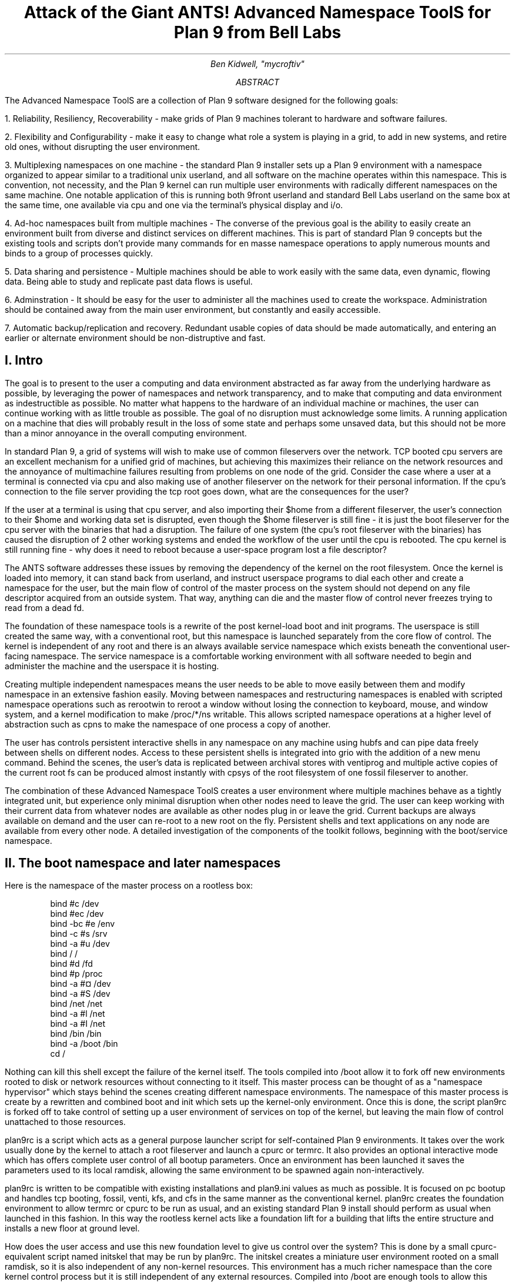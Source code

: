 .TL
.LG
Attack of the Giant ANTS!

Advanced Namespace ToolS

.SM
for Plan 9 from Bell Labs
.AU
Ben Kidwell, "mycroftiv" 
.AB
The Advanced Namespace ToolS are a collection of Plan 9 software designed for the following goals:

1. Reliability, Resiliency, Recoverability - make grids of Plan 9 machines tolerant to hardware and software failures.

2. Flexibility and Configurability - make it easy to change what role a system is playing in a grid, to add in new systems, and retire old ones, without disrupting the user environment.

3. Multiplexing namespaces on one machine - the standard Plan 9 installer sets up a Plan 9 environment with a namespace organized to appear similar to a traditional unix userland, and all software on the machine operates within this namespace. This is convention, not necessity, and the Plan 9 kernel can run multiple user environments with radically different namespaces on the same machine. One notable application of this is running both 9front userland and standard Bell Labs userland on the same box at the same time, one available via 
.CW cpu 
and one via the terminal's physical display and i/o.

4. Ad-hoc namespaces built from multiple machines - The converse of the previous goal is the ability to easily create an environment built from diverse and distinct services on different machines. This is part of standard Plan 9 concepts but the existing tools and scripts don't provide many commands for en masse namespace operations to apply numerous mounts and binds to a group of processes quickly.

5. Data sharing and persistence - Multiple machines should be able to work easily with the same data, even dynamic, flowing data. Being able to study and replicate past data flows is useful.

6. Adminstration - It should be easy for the user to administer all the machines used to create the workspace. Administration should be contained away from the main user environment, but constantly and easily accessible.

7. Automatic backup/replication and recovery. Redundant usable copies of data should be made automatically, and entering an earlier or alternate environment should be non-distruptive and fast.
.AE
.SH
I. Intro
.PP
The goal is to present to the user a computing and data environment abstracted as far away from the underlying hardware as possible, by leveraging the power of namespaces and network transparency, and to make that computing and data environment as indestructible as possible. No matter what happens to the hardware of an individual machine or machines, the user can continue working with as little trouble as possible. The goal of no disruption must acknowledge some limits. A running application on a machine that dies will probably result in the loss of some state and perhaps some unsaved data, but this should not be more than a minor annoyance in the overall computing environment.
.PP
In standard Plan 9, a grid of systems will wish to make use of common fileservers over the network. TCP booted cpu servers are an excellent mechanism for a unified grid of machines, but achieving this maximizes their reliance on the network resources and the annoyance of multimachine failures resulting from problems on one node of the grid. Consider the case where a user at a terminal is connected via
.CW cpu
and also making use of another fileserver on the network for their personal information. If the cpu's connection to the file server providing the tcp root goes down, what are the consequences for the user?
.PP
If the user at a terminal is using that cpu server, and also importing their $home from a different fileserver, the user's connection to their $home and working data set is disrupted, even though the $home fileserver is still fine - it is just the boot fileserver for the cpu server with the binaries that had a disruption. The failure of one system (the cpu's root fileserver with the binaries) has caused the disruption of 2 other working systems and ended the workflow of the user until the cpu is rebooted. The cpu kernel is still running fine - why does it need to reboot because a user-space program lost a file descriptor?
.PP
The ANTS software addresses these issues by removing the dependency of the kernel on the root filesystem. Once the kernel is loaded into memory, it can stand back from userland, and instruct userspace programs to dial each other and create a namespace for the user, but the main flow of control of the master process on the system should not depend on any file descriptor acquired from an outside system. That way, anything can die and the master flow of control never freezes trying to read from a dead fd.
.PP
The foundation of these namespace tools is a rewrite of the post kernel-load
.CW boot
and
.CW init
programs. The userspace is still created the same way, with a conventional root, but this namespace is launched separately from the core flow of control. The kernel is independent of any root and there is an always available service name\%space which exists beneath the conventional user-facing namespace. The service name\%space is a comfortable working environment with all software needed to begin and administer the machine and the userspace it is hosting.
.PP
Creating multiple independent namespaces means the user needs to be able to move easily between them and modify namespace in an extensive fashion easily. Moving between namespaces and restructuring namespaces is enabled with scripted namespace operations such as
.CW rerootwin
to reroot a window without losing the connection to keyboard, mouse, and window system, and a kernel modification to make 
.CW /proc/*/ns
writable. This allows scripted namespace operations at a higher level of abstraction such as
.CW cpns
to make the namespace of one process a copy of another. 
.PP
The user has controls persistent interactive shells in any namespace on any machine using 
.CW hubfs
and can pipe data freely between shells on different nodes. Access to these persistent shells is integrated into
.CW grio
with the addition of a new menu command. Behind the scenes, the user's data is replicated between archival stores with
.CW ventiprog
and multiple active copies of the current root fs can be produced almost instantly with
.CW cpsys
of the root filesystem of one 
.CW fossil
fileserver to another.
.PP
The combination of these Advanced Namespace ToolS creates a user environment where multiple machines behave as a tightly integrated unit, but experience only minimal disruption when other nodes need to leave the grid. The user can keep working with their current data from whatever nodes are available as other nodes plug in or leave the grid. Current backups are always available on demand and the user can re-root to a new root on the fly. Persistent shells and text applications on any node are available from every other node. A detailed investigation of the components of the toolkit follows, beginning with the boot/service namespace.
.SH
II. The boot namespace and later namespaces
.PP
Here is the namespace of the master process on a rootless box:
.DS
bind #c /dev
bind #ec /dev
bind -bc #e /env
bind -c #s /srv
bind -a #u /dev
bind / /
bind #d /fd
bind #p /proc
bind -a #¤ /dev 
bind -a #S /dev
bind /net /net
bind -a #l /net
bind -a #I /net
bind /bin /bin
bind -a /boot /bin
cd /
.DE
.PP
Nothing can kill this shell except the failure of the kernel itself. The tools compiled into 
.CW /boot 
allow it to fork off new environments rooted to disk or network resources without connecting to it itself. This master process can be thought of as a "namespace hypervisor" which stays behind the scenes creating different namespace environments. The namespace of this master process is create by a rewritten and combined 
.CW boot 
and 
.CW init 
which sets up the kernel-only environment. Once this is done, the script 
.CW plan9rc
is forked off to take control of setting up a user environment of services on top of the kernel, but leaving the main flow of control unattached to those resources.
.PP
.CW plan9rc
is a script which acts as a general purpose launcher script for self-contained Plan 9 environments. It takes over the work usually done by the kernel to attach a root fileserver and launch a 
.CW cpurc
or 
.CW termrc. 
It also provides an optional interactive mode which has offers complete user control of all bootup parameters. Once an environment has been launched it saves the parameters used to its local ramdisk, allowing the same environment to be spawned again non-interactively. 
.PP
.CW plan9rc 
is written to be compatible with existing installations and 
.CW plan9.ini
values as much as possible. It is focused on pc bootup and handles tcp booting, 
.CW fossil, 
.CW venti, 
.CW kfs, 
and 
.CW cfs 
in the same manner as the conventional kernel.
.CW plan9rc
creates the foundation environment to allow 
.CW termrc
or 
.CW cpurc
to be run as usual, and an existing standard Plan 9 install should perform as usual when launched in this fashion. In this way the rootless kernel acts like a foundation lift for a building that lifts the entire structure and installs a new floor at ground level.
.PP
How does the user access and use this new foundation level to give us control over the system? This is done by a small cpurc-equivalent script named 
.CW initskel
that may be run by 
.CW plan9rc.
The 
.CW initskel
creates a miniature user environment rooted on a small ramdisk, so it is also independent of any non-kernel resources. This environment has a much richer namespace than the core kernel control process but it is still independent of any external resources. Compiled into 
.CW /boot
are enough tools to allow this namespace to run a 
.CW cpu
listener (on a non-standard port). Here is what the ns looks like after 
.CW cpu 
in on port 17020:
.PP
.DS
bind  /root /root 
mount -ac '#s/ramboot' /root 
bind  / / 
bind -a /root / 
mount -a '#s/ramboot' / 
bind -c /root/mnt /mnt 
bind  /boot /boot 
mount -a '#s/bootpaq' /boot 
[ standadr kernel binds omitted ]
bind  /n /n 
mount -a '#s/slashn' /n 
mount -a '#s/factotum' /mnt 
bind  /bin /bin 
bind -b /boot /bin 
mount -b '#s/bootpaq' /bin 
bind -a /root/bin /bin 
bind -a /root/bin /boot 
bind  /net /net 
bind -a '#l' /net 
bind -a '#I' /net 
mount -a '#s/cs' /net 
mount -a '#s/dns' /net 
mount  '#s/usb' /n/usb 
mount -a '#s/usb' /dev 
mount -c '#s/hubfs' /n/hubfs 
mount -c '#D/ssl/3/data' /mnt/term 
bind -a /usr/bootes/bin/rc /bin 
bind -a /usr/bootes/bin/386 /bin 
bind -c /usr/bootes/tmp /tmp 
bind -a /mnt/term/mnt/wsys /dev 
bind  /mnt/term/dev/cons /dev/cons 
bind  /mnt/term/dev/consctl /dev/consctl 
bind -a /mnt/term/dev /dev 
cd /usr/bootes
.DE
.PP
This namespace is a very important namespace in the structure of the grid. It exists on every single machine, created underneath whichever 
.CW cpurc
or
.CW termrc
they run. This environment is a perfectly user-friendly namespace, unlike the pure kernel namespace with no ramdisk attached. In fact, depending on what is compiled into the 
.CW bootpaq
and the optional 
.CW tools.tgz
contained in 
.CW 9fat
which may also be added to the ramdisk, this environment, while slightly spartan (no manpages, only 1 or 2 fonts in 
.CW /lib
) is in fact sufficient for many tasks. Furthermore, since the user is
.CW cpu
in as usual to a new flow of control, the user can freely acquire new resources from here without fear. If the 
.CW cpu
environment breaks, it hasnt harmed the flow of control it spawned from, the service and utility namespace will be the same on next 
.CW cpu
in.
.PP
To aid in working using the service namespace as a base, scripts are provided to provide forms of re-rooting. Some of the simplest are 
.CW addwrroot
and 
.CW importwrroot
which target external file or cpu servers and acquire their resources and bind them in locally while still keeping the ramboot root. The binds are to acquire the 
.CW bin
,
.CW lib
,
.CW sys
, and 
.CW usr
directories from the remote system. If the user wishes to fully attach to a new root while maintaining a 
.CW drawterm
or
.CW cpu 
connection, the script 
.CW rerootwin
provides this functionality. This is one of the most important tools for fast transformation of a user sub-environment. 
.CW rerootwin 
works by saving the active devices with 
.CW srvfs 
of 
.CW /mnt/term 
and 
.CW /mnt/wsys
, then it uses a custom namespace file to root to a named 
.CW /srv 
or network machine, and then re-acquire the original devices from the 
.CW srvfs 
to allow the user to remain in full control and continue to run graphical applications in that window. Here is what the namespace looks like after the user executes
.CW cpu 
into a service namespace, begins
.CW grio
and then opens a window and runs
.CW rerootwin
targeting a different machine on the network:
.PP
.DS
[ standard kernel binds omitted ]
bind  /net /net 
bind -a '#l' /net 
bind -a '#I' /net 
bind  /net.alt /net.alt 
mount -a '#s/slashn' /net.alt 
mount -c '#s/oldterm.1005' /net.alt/oldterm.1005 
mount -c '#s/oldwsys.1005' /net.alt/oldwsys.1005 
bind  /net.alt/oldterm.1005/dev/cons /dev/cons 
bind  /net.alt/oldterm.1005/dev/consctl /dev/consctl 
bind -a /net.alt/oldterm.1005/dev /dev 
mount -b '#s/oldwsys.1005' /dev 
bind  /mnt /mnt 
mount -a '#s/factotum' /mnt 
bind  /root /root 
mount -ac '#s/gridfour' /root 
bind  / / 
bind -a /root / 
mount -a '#s/gridfour' / 
bind -b /root/mnt /mnt 
bind  /boot /boot 
mount -a '#s/bootpaq' /boot 
bind  /bin /bin 
bind -b /boot /bin 
mount -b '#s/bootpaq' /bin 
bind -a /386/bin /bin 
bind -a /rc/bin /bin 
bind  /n /n 
mount -a '#s/slashn' /n 
mount -a '#s/cs' /net 
mount -a '#s/dns' /net 
mount -c '#s/hubfs' /n/hubfs 
bind  /mnt/term /mnt/term 
mount -bc '#s/oldterm.1005' /mnt/term 
bind  /mnt/wsys /mnt/wsys 
mount -bc '#s/oldwsys.1005' /mnt/wsys 
bind -c /usr/bootes/tmp /tmp 
cd /usr/bootes
.DE
.PP
Using the 
.CW rerootwin 
script in combination with the service namespace makes the cpu server a true cpu server, because the user is no longer using the cpu's root at all. The cpu is only providing execution resources at the junction of two totally independent systems. By 
.CW cpu 
into the service namespace and then 
.CW rerootwin 
to different file servers, the user environment is equivalent to one rooted conventionally to that environment, but without the dependency. If the re-rooted environment breaks, the user's active workspace on the cpu outside the re-rooted window is unharmed. 
.PP
The use of multiple independent namespaces, the ability of the kernel to launch and manage services without depending on a root fs, and provision of needed programs in the 
.CW bootpaq 
and 
.CW tools.tgz 
give us the foundation to make a highly reliable grid. How are services built on the platform the kernel provides to create the desired properties? (Reliability, redundancy, ease of maintenance and administration.)
.PP
.SH
III. Redundant roots on demand: fast system replication and efficient progressive backup
.PP
Two high-level scripts provide management of the grid's data flow via the service namespaces: 
.CW ventiprog
and 
.CW cpsys.
.CW ventiprog 
is run either via a cronjob, or whenver the user wishes to update their backups. It is an efficient progressive backup script based on 
.CW venti/wrarena 
so running the script more frequently simply means less data sent, more often. 
.CW cpsys 
uses 
.CW flfmt 
.CW -v 
to duplicate the state of fossils between systems. By using first 
.CW ventiprog 
to replicate data between ventis, then 
.CW cpsys 
to clone a fossil via the rootscore, and then setting the 
.CW $venti 
environment variable used by the fossil to one of the backup ventis, the user is given a current working copy of their environment with a completely different chain of hardware dependencies. 
.PP
The preferred mode of operation is to run two ventis and two fossils, one per venti. One fossil and venti are assigned the role of 'main/future'. Data is backed up frequently between the ventis, and whenever desired, the user resets the rootscore of the 'backup/past' fossil. From their terminal, the user can keep working with their data if one leg of the system needs to be reset for whatever reason. In general the user will work on the main/future fossil (probably via another cpu) but has the backup/past available for scratch and testing. Because this fossil's data flow dead ends unless it is needed as a backup, it can be used for destructive tests.
.PP
A core concept is focusing on 
.CW venti 
and rootscores as the essence of the user environment, not the on-disk 
.CW fossil 
buffers. 
.CW Fossil 
is thought of as a convenient way of reading and writing 
.CW venti 
blocks, not as a long-term reliable storage system. The 
.CW fossilize
script takes the most recent rootscore and appends it to a file stored in the 9fat. Once a fossil file exists (usually as a drive partition) the 
.CW flfmt 
.CW-v
operation is almost instantaneous. The use of frequent 
.CW flfmt 
.CW -v
keeps fossils small and bypasses many issues historically associated with 
.CW fossil
and
.CW venti
coordination. A valid rootscore in combination with multiple ventis hosting those datablocks means that any reliability issues with 
.CW fossil
on-disk storage has little impact on the user. Any fossil that 'goes bad' is simply 
.CW flfmt 
.CW -v.
Only the integrity of the 
.CW venti 
blocks is important, and 
.CW venti 
and it's administrative tools have been reliable in this author's experience.
.PP
The early boot environment runs an 
.CW rx 
listener to allow the data replication and other administrative tools to be executed easily from other nodes or via 
.CW cron. 
Testing revealed an issue which compromised reliability in the case of failure: 
.CW factotum 
tries to acquire 
.CW /srv/cs
, and the connection server is running in a standard rooted environment, if the connection server goes down, 
.CW factotum 
will time out waiting for the connection server to help it authdial. To avoid this, one can either host 
.CW cs
and 
.CW dns 
also in the "rootless" environment, or use 
.CW factotum
with the new 
.CW -x 
option, which prohibits it from mounting a 
.CW cs.
In this case, 
.CW factotum 
simply uses the auth server provided as a parameter with the 
.CW -a 
flag.
.PP
In this way isolation of function and access of the ram/paq namespace from the standard user environment is established. This allows the 
.CW plan9rc 
script to function as a namespace launcher which can start multiple 
.CW cpurc 
or 
.CW termrc 
on the same machine, each with a different root. 
.PP
.SH
IIII. User namespace management: multiple roots and writable /proc/*/ns
.PP
Because the main flow of control launches the root environment using 
.CW newns 
but stays separate, it is possible to run the 
.CW plan9rc 
script multiple times to run the 
.CW cpurc/termrc 
from different root fileservers. One example would be doing the initial 
.CW plan9rc 
script in the manner of a tcp booted cpu server, serving a cpu envionment rooted on a remote fs, and then rerunning 
.CW plan9rc 
and launching a terminal environment from a local disk fs. 
.PP
An example of this flow is included in the 
.CW multiboot.txt 
and 
.CW multibootns.txt 
files. After the 
.CW plan9rc 
script runs and sets up a normal tcp boot cpu server environment, the user issues the commands:
.PP
.DS
mv /srv/boot /srv/tcpboot	# standard namespace files look for /boot so make it available
interactive=yes			# if this value was not set by plan9.ini
plan9rc				# run the plan9rc script and this time create a terminal environment
.DE
.PP
On the second run of the 
.CW plan9rc 
script, the user answers "clear" to almost all prompts because those services and actions have already been taken. The user provides the new root from the local disk fs and chooses terminal to start the termrc, and now the machine initiates a standard terminal for the user. However, the tcp boot cpu namespace is still available. The user can 
.CW cpu 
.CW -h 
.CW tcp!localhost!17060
to the ram/paq namespace, then 
.CW rerootwin 
.CW tcpboot.
Now if the user starts 
.CW grio 
and maximizes it, the user has a namespace exactly identical to 
.CW cpu 
to a remote tcp boot cpu server attached to a remote fileserver - except it is was created by 
.CW cpu
into another namespace hosted on the local terminal. One interesting fact to note is that due to the 
.CW mv 
of the 
.CW /srv
, unless the user has changed the 
.CW /lib/namespace 
files to non-default settings for the boot/root mounts, the 
.CW cpu 
listener started by the 
.CW cpurc 
now results in
.CW cpu
into the terminal namespace, because that is what is located at 
.CW /srv/boot.
.PP
To demonstrate that these principles work for even more strongly diverging namespaces, a test of using 
.CW plan9rc 
to launch both 9front and Bell Labs user environments simultaneously was conducted. Both can coexist on the same machine as normal self sufficient environments without competing and the user can even create a mixed namespace that has elements of each.
.PP
This points to the next component of the toolkit for working in and controlling divergent namespaces - the writable 
.CW /proc/*/ns 
kernel modification and the 
.CW addns 
.CW subns
, and 
.CW cpns 
scripts. With processes operating in many different namespaces, it may be useful or necessary to modify the mounts and binds of running services - but most services do not provide a method for doing so. From a shell the user can issue namespace commands, and some programs such as 
.CW acme
provide tools (Local) to change their namespace, but as a general rule standard plan 9 only allows the user to actively modify the namespace of shells, the "system-wide" namespace of services remains mostly constant after they are started. 
.PP
The writable ns provides a simple and direct mechanism to allow modifications of the namespace of any process owned by the user, including processes on remote nodes via import of 
.CW /proc. 
Simply writing the same text string as used by the namespace file or interactive shells to 
.CW /proc/*/ns 
will perform the namespace modification on that program equivalent to it issuing that command itself. In this way the ns file becomes more tightly mapped to the process namespace. The action of writing namespace commands to the namespace file with 
.CW echo 
commands is simple and natural and provides full generality. The exception is mounts requiring authentication, which are not performed. This restriction can be worked around by creating a 
.CW srvfs 
of any authentication-required mounts so the non-authed 
.CW /srv 
on the local machine may be acquired.
.PP
The generality of this mechanism allows it to be used as the foundation for another level of abstraction - scripts which perform namespace operations en masse on target processes. The 
.CW addns
, 
.CW subns
, and 
.CW cpns 
scripts perform simple comparisons on the contents of process namespaces and make modifications accordingly. It should be noted that the scripts in their current state do not parse and understand the full 'graph/tree' structure of namespaces so their modifcations are somewhat naive. This is not a limit of the writable ns modification, more sophisticated tools should be able to do perfect rewrites of the namespace of the target process, but doing this requires understanding the dependencies of later binds on previous operations. The current scripts simply compare the ns files for matching and non-matching lines and use this to generate a list of actions. In practice, this mechanism is capable of performing even dramatic namespace modifications, and the user can always make additional changes or modify the actions of the script by using the 
.CW -t 
flag to print actions without executing them. During testing, it was possible transform a running 9front userland into a Bell Labs userland by repeated
.CW cpns
.CW -r
between processes that had been launched on different roots and by the respective 
.CW cpurc
of each distribution. The namespaces of
.CW rio
and the running shells and applications were all remotely rewritten via the 
.CW /proc
interface to use a different root fs and to bring their namespace into conformance with Bell Labs namespace conventions.
.PP
Tt seems accurate to describe the modified boot system with ram/paq namespace and the plan9rc script as a "namespace hypervisor" because it supports multiple independent namespaces and allow travel between them. The writable ns mod enables fine grained control over the namespace of every process owned by a user on an entire grid of machines. 
.PP
The final component used to bind the diverse namespaces together into a controllable and usable environment is the persistence and multiplexing layer provided by hubfs and integration into a modified 
.CW rio 
named 
.CW grio. 
.PP
.SH
V. Hubfs and grio: persistent rc shells from all nodes and namespaces and multiplexed grid i/o piping
.PP
The ANTS toolkit is designed to create different namespaces for different purposes. The top layer is a modified 
.CW rio 
named 
.CW grio 
which integrates with 
.CW hubfs. 
The modification is simple: the addition to the menu of a 
.CW Hub 
command, which operates identically to 
.CW New 
except the 
.CW rc 
in the window is connected to a 
.CW hubfs.
It is intended that each node on a grid, and possibly different namespaces on each node, will connect to the 
.CW hubfs 
and create a shell with 
.CW %local. 
In this way, shells from every machine become available within one 
.CW hubfs. 
.PP
To make this environment available to the user by default, a few commands can be added to 
.CW cpurc 
and the user profile. One machine within a grid will probably act as a primary "hubserver" and begin a hubfs for the user at its startup. Other machines will 'export' shells to that machine, using a command such as
.DS
	cpu -h gridserver -c hub -b srvname rc.remotesys
.DE
.PP
The user adds a statement to profile such as:
.DS
	import -a hubserver /srv &
.DE
.PP
When grio is started, it looks for 
.CW /srv/riohubfs.username 
to mount. This way, whichever node the user cpus to will have the same 
.CW hubfs 
opened from the 
.CW Hub 
menu option in 
.CW grio
, and because all systems are exporting shells to the hub, the user can 
.CW cpu 
to any node and then have persistent workspaces on any machine. The state of the hubs remains regardless of where and how the user attaches or unattaches.
.PP
The 
.CW initskel 
script also starts a 
.CW hubfs 
by default in the early boot environment. This allows the user to easily access the ramroot namespace from the standard user environment. If the user desires, they could pre-mount the 
.CW /srv/hubfs 
started at boot instead of the networked riohubfs to enable easy admin work in that namespace. It is even possible to create two layers of shared hubs - a shared administrative layer shared between machines running shells in the ram namespace, and another set of hubs in the standard namespace. In fact, these two layers can be freely mixed.
.PP
This is another way 
.CW hubfs 
functions - to 'save' namespaces. If there is a namespace which is sometimes useful, but diverges from the main environment, it can be built with in a 
.CW hubfs 
shell to be visited later at will. A single 
.CW hubfs 
can provide a meeting point for any number of namespaces built on any number of machines and allow data to be pumped directly between processes file descriptors.
.PP
As a proof of concept,
.CW hubfs 
was used to create a 4 machine encrypt/decrypt pipeline. Machine A hosted a 
.CW hubfs 
and created the extra hubfiles 
.CW encin 
.CW encout 
.CW decout.
Machine B then both mounted the fs and attached to it, and began running 
.DS
auth/aescbc -e </n/aes/encin >>/n/aes/encout
.DE
.PP
Machine B mounted the hubfs, attached a local shell, and began running 
.DS
auth/aescbc -d </n/aes/encout >>/n/aes/decout
.DE
.PP
Machine D mounted the hubfs and viewed the decrypted output of 
.CW decout.
Machine A also 'spied' on the encrypted channel by watching 
.CW /n/aes/encout 
to see the encrypted version of the data.
.PP
As a proof of concept test of distributed grid computation and resiliency and interactivity under continuous load, the first draft of this paper was written simultaneously with running the aescbc encrypt/decryt test. At the time this section was concluded, the test had reached 7560 cats of
.CW /lib/words 
through the encryption filter, while simultaneously running 
.CW ventiprog 
to mirror the venti data and maintaining additional persistent 
.CW hubfs 
connections to all local and remote nodes, as well as preparing this document and using another set of hubs for persistent 
.CW emu 
.CW ircfs 
sessions, and performing multiple other tasks distributed across all grid nodes. (
.CW contrib/install 
font packages, 
.CW vncv 
connection to a linux box, etc.)
.PP
[ The test was briefly paused with no errors after 24+ hours of continuous operation and 8gb+ of cumulative data written through to take a few snapshots of the state of hubs. The test was stopped after 35 hours with no errors and 12314 loops and the data saved. ]
.SH
VI. The sum of the parts: A case study in creating an always available data environment on a home grid
.PP
I run my kernel and tools on all of my systems except those which run 9front, because I have not yet studied how to adapt my modifications for that distribution. Here is a description of how my grid is set up and how the tools described above fit together to give me the properties I want.
.PP
The main leg of services is a native venti, native fossil, and native tcp boot cpu each as a separate box. All run the rootless kernel and launch their services from the rootless environment, which I have 
.CW cpu/rx 
access to on each, independent of any other boxes status or activity. 
.PP
The primary backup leg of services is provided by a single linux box running a p9p 
.CW venti 
duplicate and qemu fossil/cpu servers on demand. This 
.CW venti 
is constantly progressively backed up from the main, and the qemu fossils are frequently 
.CW cpsys 
refreshed to a current rootscore. If the main leg has trouble or needs to be rebooted for reasons like a kernel upgrade, I continue working via this p9p 
.CW venti 
and attached qemus. They are also always available as part of my normal environment, not simply as emergency backup. I often keep the qemus tcp rooted to the main file server, but they can start a fossil rooted from the alternate venti at any moment to provide a copy of my root.
.PP
Additional remote nodes are hosted on 9cloud and are another "rootless labs" instance and 9front. There nodes are integrated primarily via 
.CW hubfs. 
The labs node hosts a hub which is then mounted and attached to from within the main local hub, so it is a hub to hub linkup between the local and remote systems. This allows the local and remote grids to be reset independently without disrupting the state of the 
.CW hubfs 
and shells on the other side of wan. A final wan component is another remote 
.CW venti 
clone which also receives a steady flow of progressive backup and stores the current list of rootscores.
.PP
The main native cpu server is the primary 
.CW hubfs 
server, with an 
.CW import 
.CW -a 
of its 
.CW /srv 
in the standard user profile. This puts its 
.CW hubfs 
as the default 
.CW hubfs 
opened by 
.CW grio
, allowing each cpu node to provide access to a common set of hubs. Each machine exports a shell to the hubserver
so I can sweep open a new Hub window and easily switch to a persistent shell on any node. A separate 
.CW hubfs 
is run by the hostowner as part of the standard 
.CW initskel 
script.  
.CW Hubfs 
is also used to hold the 
.CW emu 
client and server for 
.CW ircfs
or for 
.CW irc7
and general inter-machine datasharing when needed.
.PP
The user terminal is a native 9front machine, but the user environment is always built from grid services with the terminal functioning as just that. The main resources in the namespace are the two local CPU servers, which act as the central junctions by running applications, mounting fileservers, and hosting 
.CW hubfs. 
The native cpu's 
.CW /srv 
acts as the primary focal point for integrating and accessing grid services. All grid nodes except 
.CW venti 
and auth provide 
.CW exportfs 
so 
.CW /srv 
and 
.CW /proc 
of almost all machines can be accessed as needed. The writable 
.CW proc/*/ns 
mod makes importing 
.CW /proc 
an even more powerful and flexible operation for controlling remote resources. Being able to 
.CW cpns 
to rewrite the namespace of remote processes allows for server processes to be rebound to new services or namespaces as they are available.
.PP
My data is replicated constantly with 
.CW ventiprog
, and I can instantly create new writable roots with 
.CW cpsys. 
From any namespace on the grid, I can 
.CW rerootwin 
to a new root and still maintain control with my active devices and window system. If any node has trouble, I can 
.CW cpu 
into the service namespace with no dependencies on other services to repair or reset the node. Any textual application on any node can be persisted with 
.CW hubfs 
to keep it active, out of the way but available for interaction if needed, and hubfs also can be used for distributed processing although I don't personally need to crunch many numbers. 
.PP
All grid services are 'hot pluggable' and I can keep working with my current data if I need to reboot some machines to upgrade their kernels or just want to turn them off. All my services are constantly available and my namespace has no extra dependencies on services it isn't making use of. Cpus act as true 'platforms' to build namespaces because the user can work within the service environment and freely climb into any root with 
.CW rerootwin. 
.PP
All of these properties are based firmly on the simple core of Plan 9 - user definable per process namespaces, network transparency, and simple file access as the primary abstraction. The reconfigurations from the standard system are intended to focus and leverage these design aspects of the system. I am trying to extend Plan 9 in natural directions, using the existing code as much as possible, and just provide additional flexibility and control of the already existing capabilities.
.SH
Appendix I: The pieces of the toolkit and how they serve the design goals:
.PP
.LG
bootup kernel mods, plan9rc, initskel, bootpaq, tools.tgz
.NL
.PP
These create a more flexible platform for namespace operations, and remove the dependency of the kernel on external services. They create a functional environment that acts as a minimal cpu server, and also can launch standard environments with a normal 
.CW cpurc 
or 
.CW termrc. 
The bootup process may be left almost unchanged in terms of user visible interaction, but the pre-existing installation now co-exists with the new boot "service/namespace hypervisor" layer.
.PP
.LG
rerootwin, addwrroot, hubfs, savedevs/getdevs:
.NL
.PP
These allow the user to navigate namespaces easily, to attach to new roots, to "save" namespaces and shells for later use in 
.CW hubfs
, and to keep control of their current devices and window system while doing so. They are necessary to get the best use from the rootless environment, but they are not dependent on it. These namespaces control tools may be useful even without any changes to the kernel or boot process.
.PP
.LG
writable proc/*/ns, cpns, addns, subns:
.NL
.PP
This kernel mod extends the power of 
.CW /proc 
to modify the namespace of any processes owned by the user, on local or remote machines, simply by writing the same text string to the ns file of the proc that would be written in a shell. This mod is very general and powerful, but only 
.CW cpns 
and its related scripts directly depend on it. I believe being able to do these namespace operations is a good part of Plan 9 design, but the other pieces of the toolkit are not written requiring this mod. The bootup sequence and 
.CW plan9rc 
modifications are separable.
.PP
.LG
ventiprog, cpsys, fossilize, /n/9fat/rootscor:
.NL
.PP
These scripts are written to help make use of the existing 
.CW fossil 
and 
.CW venti 
tools to improve reliability and let enable easy cloning of root filesystems and preservation of rootscores. If
.CW venti 
and 
.CW fossil
are being used, I believe these tools are at least a good model for how to manage them. There is no inherent dependency on the rest of the tools on 
.CW venti 
or 
.CW fossil
, but the ability of 
.CW fossil 
to instantly create a new root with 
.CW flfmt 
.CW -v 
is a powerful tool and many of my workflows are built upon it. The flow of 
.CW flfmt 
.CW -v
, 
.CW fossilstart
, 
.CW rerootwin 
into the new fossil can be done in a few seconds and provides a new interactive root environment that 'flows' directly from the old one without eliminating it.
.PP
.LG
hubfs, grio:
.NL
.PP
.CW Hubfs 
is listed again because it is also part of the upper user interface layer in addition to the lower network piping layer. The user can work easily in all their different namespaces because 
.CW grio+hubfs 
makes access to persistent shells in diverse namespaces as easy as opening a 
.CW New 
.CW rc. 
The color-setting option of 
.CW grio 
also lets the user 'organize' their namespaces by sub-rios with different colors. 
.PP
These components are all separable, but I believe the whole is greater than the sum of the parts and so created the giant ANTS packages. It is possible to use 
.CW hubfs+grio 
without changing bootup or name\%spaces, or possible to create a more reliable bootup and independent early namespace without using 
.CW hubfs 
or 
.CW grio
, and the concepts of the 
.CW rerootwin 
script may be generally useful independent of any tools at all. The goal is to provide a true toolkit approach to namespaces where the user can make the environment that serves them best.
.SH
Appendix II: Implementation details:
.PP
Boot mods: the goal is to create a working environment with only kernel resources, roughly speaking. This is pretty established territory, the main thing I have done differently than some other developers is to parameterize as much as possible and just not get the root fs! 
.CW Boot/init 
are combined into a single program and most of their functionality is shifted to the 
.CW plan9rc
script, supported by a compiled in 
.CW bootpaq. 
The 
.CW plan9rc
, 
.CW ramskel
, and 
.CW initskel 
scripts work to make a minimal but working environment by gluing a skeleton 
.CW ramfs 
to the compiled in 
.CW bootpaq. 
Once this is done, a "root" fileserver can be acquired and its 
.CW termrc 
or 
.CW cpurc 
forked off into a 
.CW newns 
where it becomes a working environment without taking over the flow of control in the kernel only environment.
.PP
Writable 
.CW proc/*/ns
: this was implemented by more or less 'cloning' the entire code path within the kernel that happens for mounts and binds and adding a new parameter for process id. All of the existing routines use "up" to figure out what namespace is being modified and what the chans are - by copying all of the routines and adding a new parameter, I allow the 
.CW /proc 
file system to perform 
.CW mount
s and 
.CW bind
s on behal" of a process, acccording to the string written to that process's 
.CW ns 
file. I made the mechanism use a copy of all the original routines with a new parameter because I didn't want my modifications to affect the existing code paths - especially because some sanity checks don't make sense if the context is not 
.CW up 
and removing kernel sanity checks is scary. I have tested this mod extensively and I believe it is not inherently destablizing but it may pose unanalyzed security risks if abused by malicious users. 
.PP
The 
.CW cpns
, 
.CW addns
,
.CW subns 
scripts perform their operations by comparing the lines of the textual ns files of the model and target processes, and issuing 
.CW mount/unmount 
commands based on matching and non-matching lines. This mechanism is functional but better tools should be written, which fully understand how namespaces are structures as graphs with dependencies. Treating the ns files as text without understanding the real semantics of namespaces is a limitation of these scripts, not the writable ns mod that enables them.
.PP
Hubfs: 
.CW hubfs 
is a 9p filesystem which implements a new abstraction which is similar to a pipe, but designed for multiple readers and writers. One convenient use of this abstraction is to implement functionality like GNU
.CW screen 
(http://gnu.org/software/screen/manual/screen.html) by connecting 
.CW rc 
shells to hub files. The 
.CW hubfs 
filesystem simply provides the pipe/hub files, the job of managing connections is done by the hubshell program, which knows how to start and attach 
.CW rc 
to hubfiles, launch new connected 
.CW rc
shells on either the local or remote machine, and then move between the active shells.
.PP
Rerootwin: the 
.CW rerootwin
"device and wsys aware" re-rooting script and namespace file is based on a simple core technique: using 
.CW srvfs 
to save the devices. The ability to control a given window and run graphical applications in it is simply a result of what is bound into the namespace. A standard 
.CW newns
command can't be used to enter a new root filesystem when working remotely, because the new namespace will not be connected to the device files of the previous namespace. The solution is to 
.CW srvfs 
the devices first, make note of their identity in an environment variable, then enter the new namespace and re-acquire the original devices. This operation is basically simple and seems to have broad usefulness. I am actually surprised a similar script and namespace file does not already exist within Plan 9 because it does not depend on the other modifications in the toolkit.
.PP
The 
.CW venti/fossil 
tools simply automate actions which are useful for backup and recreation, and the other namespace scripts mostly perform self-explanatory bind and mount operations. The modifications to 
.CW rc 
and 
.CW factotum 
are minimal and relatively insignificant. 
.CW rc 
is modified only to path 
.CW /boot 
and a different location for 
.CW /rc/lib/rcmain
, 
.CW factotum 
simply adds a flag to prefer a code path which it had as a fallback previously, 
.CW wrarena9 
just adds output of the current clump as the data sending proceeds.
.PP
The hardware infrastructure is two native pentium IV for the main 
.CW venti 
and 
.CW fossil 
server and a pentium III for the main tcp cpu. The user terminal is a modern desktop with an intel i7 running the 9front distribution. An amd ph II debian box provides p9p and qemu hosting for the backup leg of services. Remote nodes are hosted on 9cloud with one Bell Labs and one 9front install. A linode running p9p provides a final fallback 
.CW venti 
store.
.SH 
Appendix III: Origins of the tools
.PP
I began working with multiple-machine Plan 9 system about 5 years ago, trying to experience the original design of separate services acquired from the network via a terminal. I have found this to be an environment with desirable properties, many of them as described in the original papers. I also encountered some obstacles as a home user trying to deploy a true distributed Plan 9 environment. In the original Plan 9 design, the infrastructure of file and cpu servers was intended to be installed in a professionally managed datacenter. The default assumptions, though somewhat adjusted over the years, remain best suited for a world where a given hardware and network configuration has a lifespan measured in years. In a home network, things may often change on a timescale of weeks, days, or even hours. The user is likely to turn off and turn on machines more often, shift both public and private nat ips, and in general operate the machines in a much less predictable way. Also, the hardware a home user is likely to be using for Plan 9 is a mixture of older machines, virtual machines, and desktops hosting related software like Plan9port. This is a very different reliability profile than professional datacenter hardware.
.PP
My experience as a home user building on top of older hardware mixed with virtual machines and making frequent changes to my network arrangement was that the user environment I had in Plan 9 was amazing, but somewhat fragile. The grid architecture created dependencies between the different machines. If there is a backing store machine (such as
.CW venti
) supporting a file server supporting a cpu server, the user environment breaks if there is any disruption of the machines and their network connections. At the time four years ago, Qemu virtualization also seemed less robust than now, and my VMs were prone to crashing if placed under significant load. Plan 9 was giving me a user environment that I loved, but I was also struggling with reliability issues - qemu VMs running 
.CW fossil 
often corrupted their filesystem when crashing badly. 
.PP
It seemed to me that a grid of multiple machines should create the property of being more reliable and resilient than any of the components, and I was experiencing more of a "one fall, they all fall" dynamic. The more tightly I tried to bind my machines together by importing services from each other, the more fragile everything became. I wanted the 
.CW cpurc 
on the machines to acquire services from the other machines on the grid, to put those "underneath" the user name\%space so that when I 
.CW cpu
in, a multiple machine name\%space would be built and waiting. Doing this kind of service acquisition from the main flow of control in 
.CW cpurc 
though created system wide dependencies on those resources, and my user environment would freeze up if a read from a network mount didn't return. I tried using 
.CW aan 
and 
.CW recover
, but those tools are for dealing with network-level disruptions, not a machine that dies and has to reboot.
.PP
Another issue I experienced working with my grid was the lack of higher-level tools for dealing with namespaces, and a general focus on creating a namespace which roughly mirrored conventional unix. It felt to me that the mechanism of namespaces was so brilliant and so flexible and open-ended that there was much more that could be done with manipulating namespaces and network transparency to build interesting environments. What I wanted was a way to "weave" a complicated namespace that unified different machines, but was also resilient to their failure and would replicate and secure my data without extra work. 
.PP
As I experimented with different partial solutions (just running 3 copies of everything, for instance) it became clear to me that there was a fundamental, and unnecessary, dependency that was at the root of my difficulties. This was the dependency of the Plan 9 kernel on a given root filesystem chosen at boot-time. When a running cpu server loses its root fileserver, it becomes dead - even though it experienced no failure or data corruption or any disruption in its normal function, it just lost a file descriptor. Deciding to restructure boot to remove this dependency was the core insight that the rest of the tools became organized around.
.LG
.SG
Mycroftiv, plan9grid@9gridchan.org

.I
Draft version 2, Feb 20 2013
